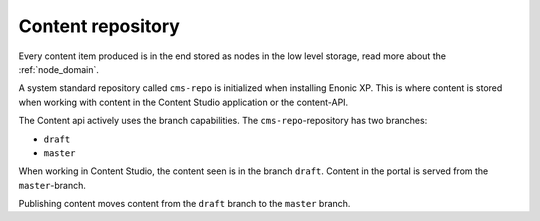Content repository
==================

Every content item produced is in the end stored as nodes in the low level storage, read more about the :ref:`node_domain`.

A system standard repository called ``cms-repo`` is initialized when installing Enonic XP. This
is where content is stored when working with content in the Content Studio application or the content-API.

The Content api actively uses the branch capabilities. The ``cms-repo``-repository has two branches:

* ``draft``
* ``master``

When working in Content Studio, the content seen is in the branch ``draft``. Content in
the portal is served from the ``master``-branch.

Publishing content moves content from the ``draft`` branch to the ``master`` branch.
